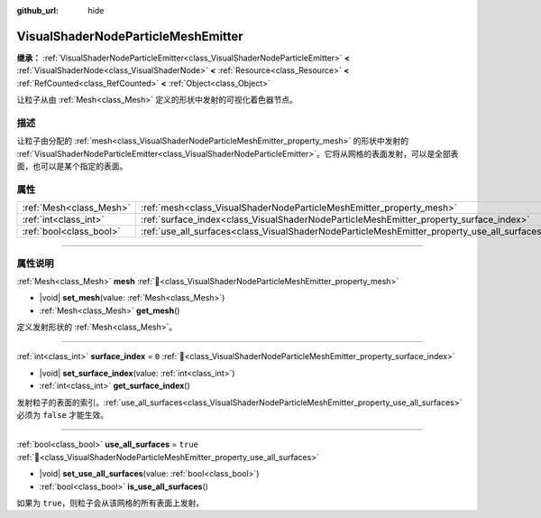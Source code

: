 :github_url: hide

.. DO NOT EDIT THIS FILE!!!
.. Generated automatically from Godot engine sources.
.. Generator: https://github.com/godotengine/godot/tree/4.3/doc/tools/make_rst.py.
.. XML source: https://github.com/godotengine/godot/tree/4.3/doc/classes/VisualShaderNodeParticleMeshEmitter.xml.

.. _class_VisualShaderNodeParticleMeshEmitter:

VisualShaderNodeParticleMeshEmitter
===================================

**继承：** :ref:`VisualShaderNodeParticleEmitter<class_VisualShaderNodeParticleEmitter>` **<** :ref:`VisualShaderNode<class_VisualShaderNode>` **<** :ref:`Resource<class_Resource>` **<** :ref:`RefCounted<class_RefCounted>` **<** :ref:`Object<class_Object>`

让粒子从由 :ref:`Mesh<class_Mesh>` 定义的形状中发射的可视化着色器节点。

.. rst-class:: classref-introduction-group

描述
----

让粒子由分配的 :ref:`mesh<class_VisualShaderNodeParticleMeshEmitter_property_mesh>` 的形状中发射的 :ref:`VisualShaderNodeParticleEmitter<class_VisualShaderNodeParticleEmitter>`\ 。它将从网格的表面发射，可以是全部表面，也可以是某个指定的表面。

.. rst-class:: classref-reftable-group

属性
----

.. table::
   :widths: auto

   +-------------------------+----------------------------------------------------------------------------------------------+----------+
   | :ref:`Mesh<class_Mesh>` | :ref:`mesh<class_VisualShaderNodeParticleMeshEmitter_property_mesh>`                         |          |
   +-------------------------+----------------------------------------------------------------------------------------------+----------+
   | :ref:`int<class_int>`   | :ref:`surface_index<class_VisualShaderNodeParticleMeshEmitter_property_surface_index>`       | ``0``    |
   +-------------------------+----------------------------------------------------------------------------------------------+----------+
   | :ref:`bool<class_bool>` | :ref:`use_all_surfaces<class_VisualShaderNodeParticleMeshEmitter_property_use_all_surfaces>` | ``true`` |
   +-------------------------+----------------------------------------------------------------------------------------------+----------+

.. rst-class:: classref-section-separator

----

.. rst-class:: classref-descriptions-group

属性说明
--------

.. _class_VisualShaderNodeParticleMeshEmitter_property_mesh:

.. rst-class:: classref-property

:ref:`Mesh<class_Mesh>` **mesh** :ref:`🔗<class_VisualShaderNodeParticleMeshEmitter_property_mesh>`

.. rst-class:: classref-property-setget

- |void| **set_mesh**\ (\ value\: :ref:`Mesh<class_Mesh>`\ )
- :ref:`Mesh<class_Mesh>` **get_mesh**\ (\ )

定义发射形状的 :ref:`Mesh<class_Mesh>`\ 。

.. rst-class:: classref-item-separator

----

.. _class_VisualShaderNodeParticleMeshEmitter_property_surface_index:

.. rst-class:: classref-property

:ref:`int<class_int>` **surface_index** = ``0`` :ref:`🔗<class_VisualShaderNodeParticleMeshEmitter_property_surface_index>`

.. rst-class:: classref-property-setget

- |void| **set_surface_index**\ (\ value\: :ref:`int<class_int>`\ )
- :ref:`int<class_int>` **get_surface_index**\ (\ )

发射粒子的表面的索引。\ :ref:`use_all_surfaces<class_VisualShaderNodeParticleMeshEmitter_property_use_all_surfaces>` 必须为 ``false`` 才能生效。

.. rst-class:: classref-item-separator

----

.. _class_VisualShaderNodeParticleMeshEmitter_property_use_all_surfaces:

.. rst-class:: classref-property

:ref:`bool<class_bool>` **use_all_surfaces** = ``true`` :ref:`🔗<class_VisualShaderNodeParticleMeshEmitter_property_use_all_surfaces>`

.. rst-class:: classref-property-setget

- |void| **set_use_all_surfaces**\ (\ value\: :ref:`bool<class_bool>`\ )
- :ref:`bool<class_bool>` **is_use_all_surfaces**\ (\ )

如果为 ``true``\ ，则粒子会从该网格的所有表面上发射。

.. |virtual| replace:: :abbr:`virtual (本方法通常需要用户覆盖才能生效。)`
.. |const| replace:: :abbr:`const (本方法无副作用，不会修改该实例的任何成员变量。)`
.. |vararg| replace:: :abbr:`vararg (本方法除了能接受在此处描述的参数外，还能够继续接受任意数量的参数。)`
.. |constructor| replace:: :abbr:`constructor (本方法用于构造某个类型。)`
.. |static| replace:: :abbr:`static (调用本方法无需实例，可直接使用类名进行调用。)`
.. |operator| replace:: :abbr:`operator (本方法描述的是使用本类型作为左操作数的有效运算符。)`
.. |bitfield| replace:: :abbr:`BitField (这个值是由下列位标志构成位掩码的整数。)`
.. |void| replace:: :abbr:`void (无返回值。)`
